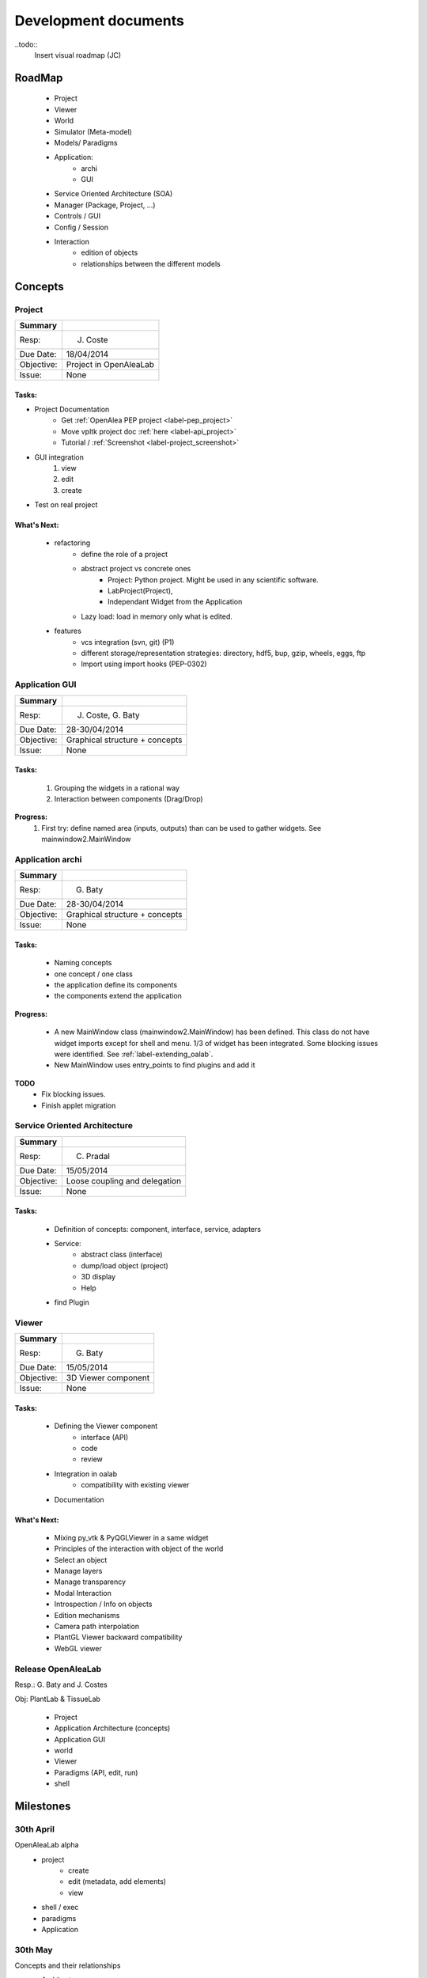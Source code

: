 =====================
Development documents
=====================

..todo::
    Insert visual roadmap (JC) 


RoadMap
=======
    - Project
    - Viewer
    - World
    - Simulator (Meta-model)
    - Models/ Paradigms
    - Application: 
        - archi
        - GUI
    - Service Oriented Architecture (SOA)
    - Manager (Package, Project, ...)
    - Controls / GUI
    - Config / Session
    - Interaction
        - edition of objects
        - relationships between the different models


Concepts
========

Project
-------

========== ==========
Summary
========== ==========
Resp:      J. Coste
Due Date:  18/04/2014
Objective: Project in OpenAleaLab
Issue:     None
========== ==========

Tasks:
++++++

- Project Documentation
    + Get :ref:`OpenAlea PEP project <label-pep_project>`
    + Move vpltk project doc :ref:`here <label-api_project>`
    + Tutorial / :ref:`Screenshot <label-project_screenshot>`
- GUI integration
    #. view
    #. edit
    #. create
- Test on real project

What's Next:
++++++++++++

    - refactoring
        + define the role of a project
        + abstract project vs concrete ones
            * Project: Python project. Might be used in any scientific software.
            * LabProject(Project), 
            * Independant Widget from the Application 
        + Lazy load: load in memory only what is edited.
    - features
        + vcs integration (svn, git) (P1)
        + different storage/representation strategies: directory, hdf5, bup, gzip, wheels, eggs, ftp
        + Import using import hooks (PEP-0302)

Application GUI
---------------

========== ==========
Summary
========== ==========
Resp:      J. Coste, G. Baty
Due Date:  28-30/04/2014
Objective: Graphical structure + concepts
Issue:     None
========== ==========

Tasks:
++++++
    #. Grouping the widgets in a rational way
    #. Interaction between components (Drag/Drop)

**Progress:**
    #. First try: define named area (inputs, outputs) than can be used to gather widgets. See mainwindow2.MainWindow

Application archi
-----------------

========== ==========
Summary
========== ==========
Resp:      G. Baty
Due Date:  28-30/04/2014
Objective: Graphical structure + concepts
Issue:     None
========== ==========

Tasks:
++++++
    - Naming concepts
    - one concept / one class
    - the application define its components
    - the components extend the application

**Progress:**

    - A new MainWindow class (mainwindow2.MainWindow) has been defined.
      This class do not have widget imports except for shell and menu.
      1/3 of widget has been integrated. Some blocking issues were identified.
      See :ref:`label-extending_oalab`.
    - New MainWindow uses entry_points to find plugins and add it

**TODO**
    - Fix blocking issues.
    - Finish applet migration

Service Oriented Architecture
-----------------------------

========== ==========
Summary
========== ==========
Resp:      C. Pradal
Due Date:  15/05/2014
Objective: Loose coupling and delegation
Issue:     None
========== ==========

Tasks:
++++++
    - Definition of concepts: component, interface, service, adapters
    - Service: 
        + abstract class (interface)
        + dump/load object (project)
        + 3D display
        + Help 
    - find Plugin


Viewer
------

========== ==========
Summary
========== ==========
Resp:      G. Baty
Due Date:  15/05/2014
Objective: 3D Viewer component
Issue:     None
========== ==========

Tasks:
++++++
    - Defining the Viewer component
        + interface (API)
        + code
        + review
    - Integration in oalab
        + compatibility with existing viewer
    - Documentation

What's Next:
++++++++++++
    - Mixing py_vtk & PyQGLViewer in a same widget
    - Principles of the interaction with object of the world
    - Select an object
    - Manage layers
    - Manage transparency
    - Modal Interaction
    - Introspection / Info on objects
    - Edition mechanisms
    - Camera path interpolation
    - PlantGL Viewer backward compatibility
    - WebGL viewer


Release OpenAleaLab
-------------------

Resp.: G. Baty and J. Costes

Obj: PlantLab & TissueLab

    - Project
    - Application Architecture (concepts)
    - Application GUI
    - world
    - Viewer
    - Paradigms (API, edit, run)
    - shell


Milestones
==========

30th April
----------
 
OpenAleaLab alpha
    - project
        + create
        + edit (metadata, add elements)
        + view
    - shell / exec 
    - paradigms
    - Application

30th May
--------

Concepts and their relationships
    - Architecture
        + Interface
        + components
        + Service: Manager/Registration
    - Controls
    - Component GUI
    - Visualea / OALab
    - LPy / OALab
    - Drag/Drop
    - World / Viewer


15th June
---------

OpenAleaLab replaces VisuAlea and L-Py
    - Tutorials
    - Test / Debug
    - Documentation / Installation


